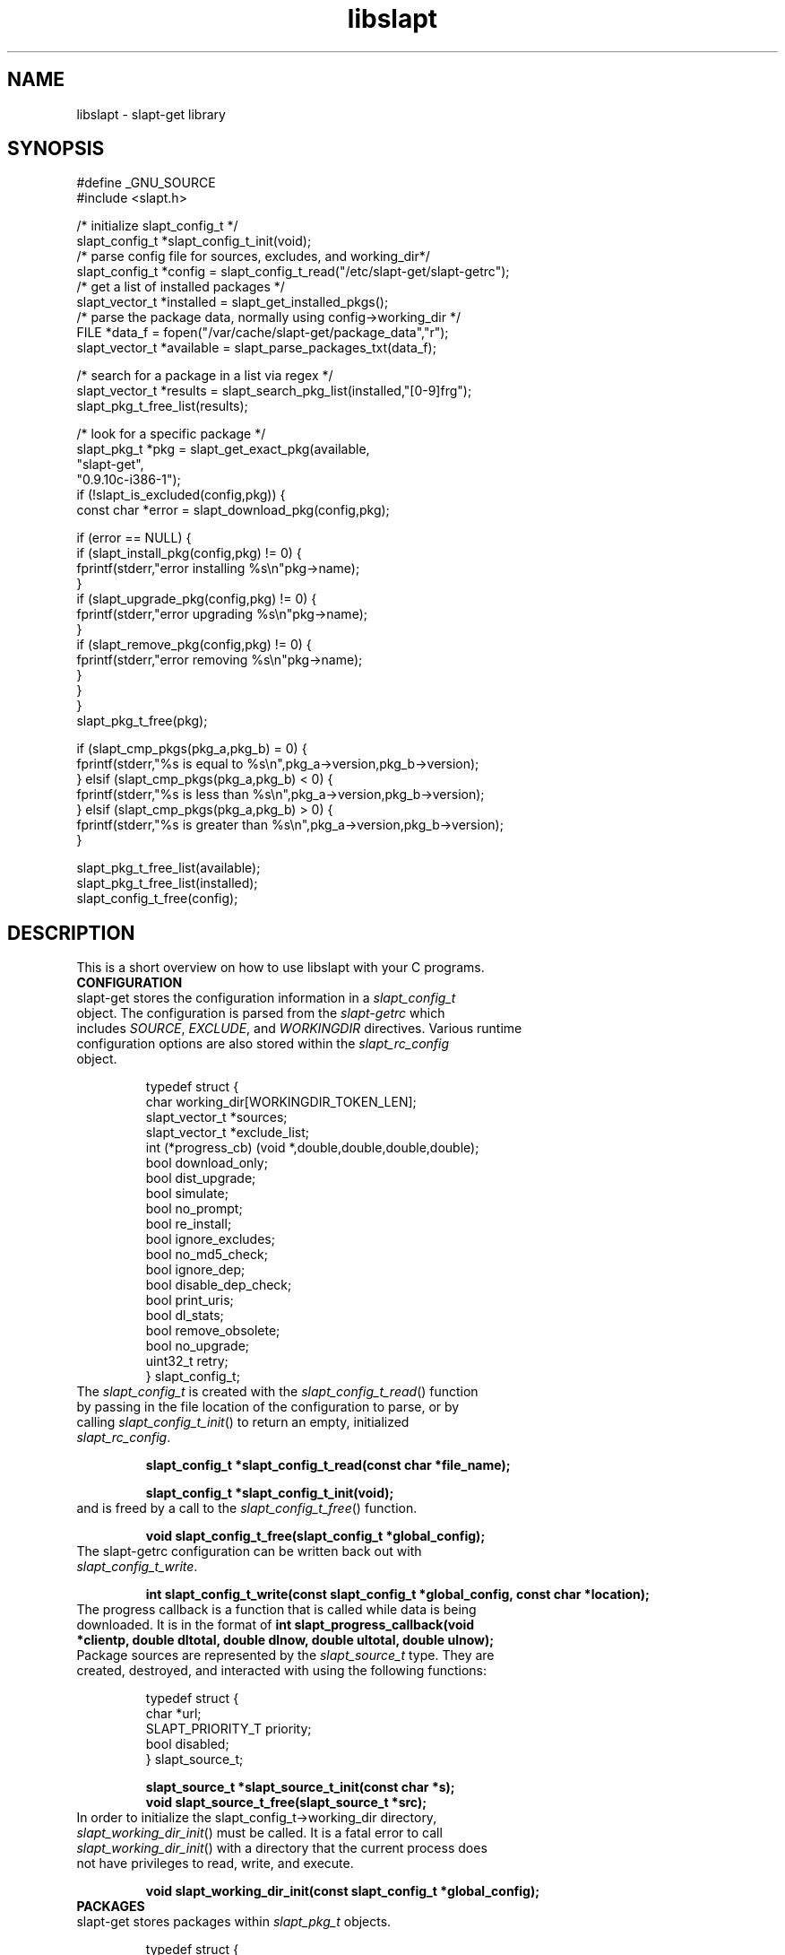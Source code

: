.TH libslapt 3
.SH NAME
libslapt \- slapt-get library
.SH SYNOPSIS
.nf
#define _GNU_SOURCE
#include <slapt.h>

/* initialize slapt_config_t */
slapt_config_t *slapt_config_t_init(void);
/* parse config file for sources, excludes, and working_dir*/
slapt_config_t *config = slapt_config_t_read("/etc/slapt-get/slapt-getrc");
/* get a list of installed packages */
slapt_vector_t *installed = slapt_get_installed_pkgs();
/* parse the package data, normally using config->working_dir */
FILE *data_f = fopen("/var/cache/slapt-get/package_data","r");
slapt_vector_t *available = slapt_parse_packages_txt(data_f);

/* search for a package in a list via regex */
slapt_vector_t *results = slapt_search_pkg_list(installed,"[0-9]frg");
slapt_pkg_t_free_list(results);

/* look for a specific package */
slapt_pkg_t *pkg = slapt_get_exact_pkg(available,
                                            "slapt-get",
                                            "0.9.10c-i386-1");
if (!slapt_is_excluded(config,pkg)) {
  const char *error = slapt_download_pkg(config,pkg);

  if (error == NULL) {
    if (slapt_install_pkg(config,pkg) != 0) {
      fprintf(stderr,"error installing %s\\n"pkg->name);
    }
    if (slapt_upgrade_pkg(config,pkg) != 0) {
      fprintf(stderr,"error upgrading %s\\n"pkg->name);
    }
    if (slapt_remove_pkg(config,pkg) != 0) {
      fprintf(stderr,"error removing %s\\n"pkg->name);
    }
  }
}
slapt_pkg_t_free(pkg);

if (slapt_cmp_pkgs(pkg_a,pkg_b) = 0) {
  fprintf(stderr,"%s is equal to %s\\n",pkg_a->version,pkg_b->version);
} elsif (slapt_cmp_pkgs(pkg_a,pkg_b) < 0) {
  fprintf(stderr,"%s is less than %s\\n",pkg_a->version,pkg_b->version);
} elsif (slapt_cmp_pkgs(pkg_a,pkg_b) > 0) {
  fprintf(stderr,"%s is greater than %s\\n",pkg_a->version,pkg_b->version);
}

slapt_pkg_t_free_list(available);
slapt_pkg_t_free_list(installed);
slapt_config_t_free(config);
.fi
.SH DESCRIPTION
This is a short overview on how to use libslapt with your C programs.
.IP \fBCONFIGURATION\fP
.TP
slapt-get stores the configuration information in a \fIslapt_config_t\fP object.  The configuration is parsed from the \fIslapt-getrc\fP which includes \fISOURCE\fP, \fIEXCLUDE\fP, and \fIWORKINGDIR\fP directives.  Various runtime configuration options are also stored within the \fIslapt_rc_config\fP object.

.nf
  typedef struct {
    char working_dir[WORKINGDIR_TOKEN_LEN];
    slapt_vector_t *sources;
    slapt_vector_t *exclude_list;
    int (*progress_cb) (void *,double,double,double,double);
    bool download_only;
    bool dist_upgrade;
    bool simulate;
    bool no_prompt;
    bool re_install;
    bool ignore_excludes;
    bool no_md5_check;
    bool ignore_dep;
    bool disable_dep_check;
    bool print_uris;
    bool dl_stats;
    bool remove_obsolete;
    bool no_upgrade;
    uint32_t retry;
  } slapt_config_t;
.fi

.TP
The \fIslapt_config_t\fP is created with the \fIslapt_config_t_read\fP() function by passing in the file location of the configuration to parse, or by calling \fIslapt_config_t_init\fP() to return an empty, initialized \fIslapt_rc_config\fP.
.sp
.B "slapt_config_t *slapt_config_t_read(const char *file_name);"
.sp
.B "slapt_config_t *slapt_config_t_init(void);"
.sp
.TP
and is freed by a call to the \fIslapt_config_t_free\fP() function.
.sp
.B "void slapt_config_t_free(slapt_config_t *global_config);"
.sp
.TP
The slapt-getrc configuration can be written back out with \fIslapt_config_t_write\fP.
.sp
.B "int slapt_config_t_write(const slapt_config_t *global_config, const char *location);"
.sp
.TP
The progress callback is a function that is called while data is being downloaded.  It is in the format of \fBint slapt_progress_callback(void *clientp, double dltotal, double dlnow, double ultotal, double ulnow);\fP
.sp
.TP
Package sources are represented by the \fIslapt_source_t\fP type.  They are created, destroyed, and interacted with using the following functions:
.sp
.nf
  typedef struct {
    char *url;
    SLAPT_PRIORITY_T priority;
    bool disabled;
  } slapt_source_t;
.sp
.B slapt_source_t *slapt_source_t_init(const char *s);
.B void slapt_source_t_free(slapt_source_t *src);
.fi
.sp
.TP
In order to initialize the slapt_config_t->working_dir directory, \fIslapt_working_dir_init\fP() must be called.  It is a fatal error to call \fIslapt_working_dir_init\fP() with a directory that the current process does not have privileges to read, write, and execute.
.sp
.B "void slapt_working_dir_init(const slapt_config_t *global_config);"
.sp
.IP \fBPACKAGES\fP
.TP
slapt-get stores packages within \fIslapt_pkg_t\fP objects.
.sp
.nf
  typedef struct {
    char md5[SLAPT_MD5_STR_LEN];
    char *name;
    char *version;
    char *mirror;
    char *location;
    char *description;
    char *required;
    char *conflicts;
    char *suggests;
    char *file_ext;
    uint32_t size_c;
    uint32_t size_u;
    uint32_t priority;
    bool installed;
  } slapt_pkg_t;
.fi
.sp
.TP
The \fIslapt_pkg_t\fP object is created and freed with \fIslapt_pkg_t_init\fP() and \fIslapt_pkg_t_free\fP().  A \fIslapt_pkg_t\fP can also be copied with \fIslapt_copy_pkg\fP().
.sp
.nf
.B "slapt_pkg_t *slapt_pkg_t_init(void);"
.B "void slapt_pkg_t_free(slapt_pkg_t *pkg);"
.B "slapt_pkg_t *slapt_copy_pkg(slapt_pkg_t *dst,"
.B "                                 slapt_pkg_t *src);"
.fi
.sp
.TP
Package lists are useful for grouping packages from the existing installed packages, packages available from external sources, a list of dependencies, and more.  Package lists are stored within a \fIslapt_vector_t\fP.
.sp
.TP
Package lists can be parsed from PACKAGES.TXT or similar formated files (such as the working_dir/package_data file used by slapt-get) with \fIslapt_parse_packages_txt\fP().  A package list of the currently installed packages is returned by \fIslapt_get_installed_pkgs\fP().  \fIslapt_get_available_pkgs\fP() is a frontend to \fIslapt_parse_packages_txt\fP() looking for a package_data file in the current directory.  All three of the following set \fIfree_pkgs\fP to TRUE.
.sp
.nf
.B "slapt_vector_t *slapt_parse_packages_txt(FILE *);"
.B "slapt_vector_t *slapt_get_available_pkgs(void);"
.B "slapt_vector_t *slapt_get_installed_pkgs(void);"
.fi
.sp
.TP
Finding a specific package in a package list is done through one of the following functions.  All return \fIslapt_pkg_t\fP, or NULL on error, except for \fIslapt_search_pkg_list\fP() which returns a list of packages as \fIslapt_vector_t\fP.
.sp
.nf
.B "slapt_pkg_t *slapt_get_newest_pkg(slapt_vector_t *,"
.B "                                       const char *);"
.B "slapt_pkg_t *slapt_get_exact_pkg(slapt_vector_t *list,"
.B "                                      const char *name,"
.B "                                      const char *version);"
.B "slapt_pkg_t *slapt_get_pkg_by_details(slapt_vector_t *list,"
.B "                                           const char *name,"
.B "                                           const char *version,"
.B "                                           const char *location);"
.B "slapt_vector_t *slapt_search_pkg_list(slapt_vector_t *list,"
.B "                                             const char *pattern);"
.fi
.sp
.TP
Passing a package to \fIinstallpkg\fP, \fIupgradepkg\fP, and \fIremovepkg\fP is done through the following functions.  All return 0 upon success, or non-zero on error.
.sp
.nf
.B "int slapt_install_pkg(const slapt_config_t *,slapt_pkg_t *);"
.B "int slapt_upgrade_pkg(const slapt_config_t *global_config,"
.B "                      slapt_pkg_t *pkg);"
.B "int slapt_remove_pkg(const slapt_config_t *,slapt_pkg_t *);"
.fi
.sp
.TP
Comparing package versions is done with the \fIslapt_cmp_pkgs\fP functions.  It calls \fIslapt_cmp_pkg_versions\fP() which returns just like strcmp, greater than 0 if a is greater than b, less than 0 if a is less than b, or 0 if a and b are equal.
.sp
.nf
.B "int slapt_cmp_pkg_versions(const char *a, const char *b);"
.B "int slapt_cmp_pkgs(slapt_pkg_t *a, slapt_pkg_t *b);"
.fi
.sp
.TP
The following functions deal with determining package dependencies and conflicts and returning them within a package list.  Some require the use of a \fIslapt_vector_t\fP of \fIslapt_pkg_err_t\fP objects for reporting errors on which packages failed or were missing.  \fIslapt_search_pkg_err_list\fP() returns 0 if the package and error string combination does not already exist in the \fIslapt_vector_t\fP, or 1 if found.
.sp
.nf
  typedef struct {
    char *pkg;
    char *error;
  } slapt_pkg_err_t;
.sp
.fi
.TP
\fIslapt_get_pkg_dependencies\fP() fills a \fIslapt_vector_t\fP of dependencies for the specified package.  These dependencies are pulled from the available package list and the installed package lists.  Missing and conflict errors are placed in \fIslapt_vector_t\fP.  \fIdeps\fP, \fIconflict_err\fP, and \fImissing_err\fP are initialized if NULL.  \fIslapt_get_pkg_dependencies\fP() returns 0 on success, or -1 on error.
.sp
.nf
.B "int slapt_get_pkg_dependencies(const slapt_config_t *global_config,
.B "                               slapt_vector_t *avail_pkgs,
.B "                               slapt_vector_t *installed_pkgs,
.B "                               slapt_pkg_t *pkg,
.B "                               slapt_vector_t *deps,
.B "                               slapt_vector_t *conflict_err,
.B "                               slapt_vector_t *missing_err);"
.sp
.fi
.TP
\fIslapt_get_pkg_conflicts\fP() returns a \fIslapt_vector_t\fP of packages that conflict with the specified package.
.sp
.nf
.B "slapt_vector_t *"
.B "slapt_get_pkg_conflicts(slapt_vector_t *avail_pkgs,
.B "                        slapt_vector_t *installed_pkgs,
.B "                        slapt_pkg_t *pkg);"
.sp
.fi
.TP
\fIslapt_is_required_by\fP() returns a \fIslapt_vector_t\fP of packages that require the package specified.
.sp
.nf
.B "slapt_vector_t *"
.B "slapt_is_required_by(const slapt_config_t *global_config,
.B "                     slapt_vector_t *avail,
.B "                     slapt_vector_t *installed_pkgs,
.B "                     slapt_vector_t *pkgs_to_install,
.B "                     slapt_vector_t *pkgs_to_remove,
.B "                     slapt_pkg_t *pkg);"
.sp
.fi
.TP
\fIslapt_get_obsolete_pkgs\fP() returns a \fIslapt_vector_t\fP of packages that are no longer available from the current package sources.
.sp
.nf
.B "slapt_vector_t *"
.B "  slapt_get_obsolete_pkgs ( const slapt_config_t *global_config,"
.B "                            slapt_vector_t *avail_pkgs,"
.B "                            slapt_vector_t *installed_pkgs);"
.B "
.sp
.fi
.TP
\fIslapt_is_excluded\fP() returns 1 if package is present in the exclude list, 0 if not.
.sp
.nf
.B "int slapt_is_excluded(const slapt_config_t *,slapt_pkg_t *);"
.fi
.sp
.TP
\fIslapt_get_pkg_changelog\fP() returns the package changelog entry, if any.  Otherwise returns NULL.  Assumes already chdir'd to the working directory.
.sp
.nf
.B "char *slapt_get_pkg_changelog(const slapt_pkg_t *pkg);"
.fi
.sp
.TP
\fIslapt_get_pkg_filelist\fP() returns a string representing all of the files installed by the package.  This list is read from the package log file.
.sp
.nf
.B "char *slapt_get_pkg_filelist(const slapt_pkg_t *pkg);"
.fi
.sp
.TP
\fIslapt_stringify_pkg\fP() returns a string representation of the package.
.sp
.nf
.B "char *slapt_stringify_pkg(const slapt_pkg_t *pkg);"
.fi
.sp
.TP
\fIslapt_gen_package_log_dir_name\fP() returns a string location of the package log directory, accounting for the value of the ROOT environment variable, if set.
.sp
.nf
.B "char *slapt_gen_package_log_dir_name(void);"
.fi
.sp
.TP
The \fIworking_dir\fP, defined within the \fIslapt_config_t\fP object, caches the downloaded packages.  At various times it becomes necessary to purge the package cache.  \fIslapt_clean_pkg_dir\fP() unlinks all packages within the specified directory location.  \fIslapt_purge_old_cached_pkgs\fP() unlinks only packages that are not present in the current sources and thus are no longer downloadable.
.sp
.nf
.B "void slapt_clean_pkg_dir(const char *dir_name);"
.B "void slapt_purge_old_cached_pkgs(const slapt_config_t *global_config,"
.B "                                 const char *dir_name,"
.B "                                 slapt_vector_t *avail_pkgs);"
.fi
.sp
.TP
The \fIslapt_clean_description\fP() function is used to clean the package name from the package description.  This modifies the string in place.  It is best to copy the \fIpkg->description\fP to a new string prior to calling \fIslapt_clean_description\fP().
.sp
.nf
.B void slapt_clean_description (char *description, const char *name);
.fi
.sp
.IP \fBDOWNLOADING\fP
.TP
Downloading packages and the package data from various sources is handled with the following functions.  Functions with integer return types return non-zero on error.  \fIslapt_update_pkg_cache\fP() and \fIslapt_get_available_pkgs\fP() assume to be chdir'd to the working directory.
.sp
.nf
.B "int slapt_download_data(FILE *fh, const char *url, size_t bytes, long *filetime,"
.B "                  const slapt_config_t *global_config);"
.B "int slapt_update_pkg_cache(const slapt_config_t *global_config);"
.B "const char *slapt_download_pkg(const slapt_config_t *global_config,"
.B "                       slapt_pkg_t *pkg);"
.B "slapt_code_t slapt_verify_downloaded_pkg(const slapt_config_t *global_config,"
.B "                                slapt_pkg_t *pkg);"
.sp
.B "const char *slapt_get_mirror_data_from_source(FILE *fh,"
.B "                                      const slapt_config_t *global_config,"
.B "                                      const char *base_url,"
.B "                                      const char *filename);"
.B "char *slapt_head_request(const char *url);"
.B "char *slapt_head_mirror_data(const char *wurl,const char *file);"
.B "void slapt_clear_head_cache(const char *cache_filename);"
.B "void slapt_write_head_cache(const char *cache, const char *cache_filename);"
.B "char *slapt_read_head_cache(const char *cache_filename);"
.fi
.sp
.TP
The following functions download the PACKAGES.TXT, the patches/PACKAGES.TXT, CHECKSUMS.md5, and ChangeLog.txt.  Each sets the compressed option if a compressed version was available and retrieved.
.sp
.nf
.B "slapt_vector_t *"
.B "slapt_get_pkg_source_packages (const slapt_config_t *global_config,"
.B "                               const char *url, bool *compressed);"
.B "slapt_vector_t *"
.B "slapt_get_pkg_source_patches (const slapt_config_t *global_config,"
.B "                              const char *url, bool *compressed);"
.B "FILE *slapt_get_pkg_source_checksums (const slapt_config_t *global_config,"
.B "                                      const char *url, bool *compressed);"
.B "int slapt_get_pkg_source_changelog (const slapt_config_t *global_config,"
.B "                                      const char *url, bool *compressed);"
.fi
.sp
.TP
Progress callbacks make use of \fIstruct slapt_progress_data\fP.
.sp
.nf
  struct slapt_progress_data
  {
    size_t bytes;
    time_t start;
  };
.sp
.B "struct slapt_progress_data *slapt_init_progress_data(void);"
.B "void slapt_free_progress_data(struct slapt_progress_data *d);"
.sp
.IP \fBTRANSACTIONS\fP
.TP
Adding, removing, and upgrading packages can be wrapped in a \fIslapt_transaction_t\fP object.  This structure will make sure that all packages are worked on in the specific order, downloaded, and handed off to the appropriate pkgtools command via the \fIslapt_handle_transaction\fP() function.
.sp
.nf
  enum slapt_action {
    USAGE = 0, UPDATE, INSTALL, REMOVE, SHOW, SEARCH, UPGRADE,
    LIST, INSTALLED, CLEAN, SHOWVERSION, AUTOCLEAN, AVAILABLE
  };
.sp
  typedef struct {
    union { slapt_pkg_t *i; slapt_pkg_upgrade_t *u; } pkg;
    enum slapt_action type;
  } slapt_queue_i;
.sp
  typedef struct {
    slapt_pkg_t *installed;
    slapt_pkg_t *upgrade;
    bool reinstall;
  } slapt_pkg_upgrade_t;
.sp
  typedef struct {
    slapt_vector_t *install_pkgs;
    slapt_vector_t *upgrade_pkgs;
    slapt_vector_t *remove_pkgs;
    slapt_vector_t *exclude_pkgs;
    slapt_vector_t *suggests;
    slapt_vector_t *conflict_err;
    slapt_vector_t *missing_err;
    slapt_vector_t *queue;
  } slapt_transaction_t;
.sp
.B "slapt_transaction_t *slapt_init_transaction(void);"
.B "void slapt_free_transaction(slapt_transaction_t *);"
.B "int slapt_handle_transaction(const slapt_config_t *,slapt_transaction_t *);"
.sp
.B "void slapt_add_install_to_transaction(slapt_transaction_t *,"
.B "                                      slapt_pkg_t *pkg);"
.sp
.B "void slapt_add_remove_to_transaction(slapt_transaction_t *,"
.B "                                     slapt_pkg_t *pkg);"
.sp
.B "void slapt_add_upgrade_to_transaction(slapt_transaction_t *,"
.B "                                      slapt_pkg_t *installed_pkg,"
.B "                                      slapt_pkg_t *upgrade_pkg);"
.sp
.B "void slapt_add_reinstall_to_transaction(slapt_transaction_t *,"
.B "                                      slapt_pkg_t *installed_pkg,"
.B "                                      slapt_pkg_t *upgrade_pkg);"
.sp
.B "void slapt_add_exclude_to_transaction(slapt_transaction_t *,"
.B "                                      slapt_pkg_t *pkg);"
.sp
.B "slapt_transaction_t *slapt_remove_from_transaction(slapt_transaction_t *tran,"
.B "                                                   slapt_pkg_t *pkg);"
.sp
.B "int slapt_search_transaction(slapt_transaction_t *,char *pkg_name);"
.B "int slapt_search_transaction_by_pkg(slapt_transaction_t *tran,"
.B "                                    slapt_pkg_t *pkg);"
.sp
.B "int slapt_search_upgrade_transaction(slapt_transaction_t *tran,"
.B "                                     slapt_pkg_t *pkg);"
.sp
.B "int slapt_add_deps_to_trans(const slapt_config_t *global_config,"
.B "                            slapt_transaction_t *tran,"
.B "                            slapt_vector_t *avail_pkgs,"
.B "                            slapt_vector_t *installed_pkgs,"
.B "                            slapt_pkg_t *pkg);"
.sp
.B "slapt_pkg_t *slapt_is_conflicted(slapt_transaction_t *tran,"
.B "                                      slapt_vector_t *avail_pkgs,"
.B "                                      slapt_vector_t *installed_pkgs,"
.B "                                      slapt_pkg_t *pkg);"
.sp
.B "void slapt_generate_suggestions(slapt_transaction_t *tran);"
.fi
.sp
.IP \fBGPG\fP
.TP
Functionality for GPG verification of package sources.
.sp
.TP
Retrieve the signature file for CHECKSUMS.md5 (or the signature for CHECKSUMS.md5.gz).  Sets compressed depending on which was found.
.nf
.B "FILE *slapt_get_pkg_source_checksums_signature (const slapt_config_t *global_config,"
.B "                                                const char *url,"
.B "                                                bool *compressed);"
.fi
.sp
.TP
Retrieve the GPG-KEY file from the package source, if available.  Returns NULL if not found.
.nf
.B "FILE *slapt_get_pkg_source_gpg_key(const slapt_config_t *global_config,"
.B "                                   const char *url,"
.B "                                   bool *compressed);"
.fi
.sp
.TP
Add the GPG-Key to the local keyring. Returns one of the following: SLAPT_GPG_KEY_IMPORTED, SLAPT_GPG_KEY_NOT_IMPORTED, or SLAPT_GPG_KEY_UNCHANGED.
.nf
.B "slapt_code_t slapt_add_pkg_source_gpg_key (FILE *key);"
.fi
.sp
.TP
Verify the signature is valid for the compressed or uncompressed checksum.  Returns one of the following: SLAPT_CHECKSUMS_VERIFIED, SLAPT_CHECKSUMS_MISSING_KEY, or SLAPT_CHECKSUMS_NOT_VERIFIED.
.nf
.B "slapt_code_t slapt_gpg_verify_checksums(FILE *checksums, FILE *signature);"
.sp
.fi
.IP \fBMISCELLANEOUS\fP
.TP
Miscellaneous functionality within libslapt.
.sp
.nf
  typedef struct {
    regmatch_t pmatch[SLAPT_MAX_REGEX_PARTS];
    regex_t regex;
    size_t nmatch;
    int reg_return;
  } slapt_regex_t;
.sp
.B "FILE *slapt_open_file(const char *file_name,const char *mode);"
.B "slapt_regex_t *slapt_regex_t_init(const char *regex_string);"
.B "void slapt_regex_t_execute(slapt_regex_t *regex_t,const char *string);"
.B "void slapt_regex_t_free(slapt_regex_t *regex_t);"
.B "void slapt_create_dir_structure(const char *dir_name);"
.B "void slapt_gen_md5_sum_of_file(FILE *f,char *result_sum);"
.B "int slapt_ask_yes_no(const char *format, ...);"
.B "char *slapt_str_replace_chr(const char *string,const char find,"
.B "                            const char replace);"
.B "void *slapt_malloc(size_t s);"
.B "void *slapt_calloc(size_t n,size_t s);"
.fi
.sp
.nf
  typedef enum {
    SLAPT_OK = 0,
    SLAPT_MD5_CHECKSUM_MISMATCH,
    SLAPT_MD5_CHECKSUM_MISSING,
    #ifdef SLAPT_HAS_GPGME
    SLAPT_GPG_KEY_IMPORTED,
    SLAPT_GPG_KEY_NOT_IMPORTED,
    SLAPT_GPG_KEY_UNCHANGED,
    SLAPT_CHECKSUMS_VERIFIED,
    SLAPT_CHECKSUMS_MISSING_KEY,
    SLAPT_CHECKSUMS_NOT_VERIFIED,
    #endif
    SLAPT_DOWNLOAD_INCOMPLETE
  } slapt_code_t;
.sp
.B "const char *slapt_strerror(slapt_code_t code);"
.sp
.nf
  typedef enum {
      SLAPT_PRIORITY_DEFAULT = 0,
      SLAPT_PRIORITY_DEFAULT_PATCH,
      SLAPT_PRIORITY_PREFERRED,
      SLAPT_PRIORITY_PREFERRED_PATCH,
      SLAPT_PRIORITY_OFFICIAL,
      SLAPT_PRIORITY_OFFICIAL_PATCH,
      SLAPT_PRIORITY_CUSTOM,
      SLAPT_PRIORITY_CUSTOM_PATCH
  } SLAPT_PRIORITY_T;
.sp
.B #define SLAPT_PRIORITY_DEFAULT_TOKEN "DEFAULT"
.B #define SLAPT_PRIORITY_PREFERRED_TOKEN "PREFERRED"
.B #define SLAPT_PRIORITY_OFFICIAL_TOKEN "OFFICIAL"
.B #define SLAPT_PRIORITY_CUSTOM_TOKEN "CUSTOM"
.sp
.B /* return human readable priority */
.B const char *slapt_priority_to_str(SLAPT_PRIORITY_T priority);
.sp
.B bool slapt_disk_space_check (const char *path,double space_needed);
.sp
.fi
.sp
.SH LINKING WITH LIBSLAPT
You must link with -lslapt and with libcurl through the curl-config script.  For example: `curl-config --libs` -lslapt.  Optionally, gpgme may be linked into libslapt, which requires `gpgme-config --libs`.
.SH SEE ALSO
.BR libcurl(3)
.BR zlib(3)
.SH AUTHOR
Jason Woodward <woodwardj@jaos.org>
